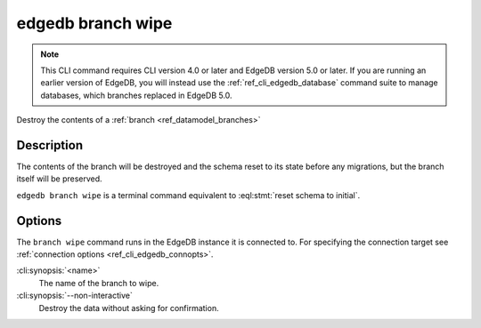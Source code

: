 .. _ref_cli_edgedb_branch_wipe:


==================
edgedb branch wipe
==================

.. note::

    This CLI command requires CLI version 4.0 or later and EdgeDB version 5.0
    or later. If you are running an earlier version of EdgeDB, you will instead
    use the :ref:`ref_cli_edgedb_database` command suite to manage databases,
    which branches replaced in EdgeDB 5.0.

Destroy the contents of a :ref:`branch <ref_datamodel_branches>`

.. cli:synopsis::

    edgedb branch wipe [<options>] <name>


Description
===========

The contents of the branch will be destroyed and the schema reset to its
state before any migrations, but the branch itself will be preserved.

``edgedb branch wipe`` is a terminal command equivalent to
:eql:stmt:`reset schema to initial`.


Options
=======

The ``branch wipe`` command runs in the EdgeDB instance it is
connected to. For specifying the connection target see
:ref:`connection options <ref_cli_edgedb_connopts>`.

:cli:synopsis:`<name>`
    The name of the branch to wipe.

:cli:synopsis:`--non-interactive`
    Destroy the data without asking for confirmation.
